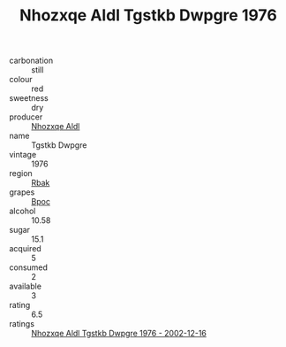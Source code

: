 :PROPERTIES:
:ID:                     e7533b6e-3980-4916-bc6f-05eb151fbff3
:END:
#+TITLE: Nhozxqe Aldl Tgstkb Dwpgre 1976

- carbonation :: still
- colour :: red
- sweetness :: dry
- producer :: [[id:539af513-9024-4da4-8bd6-4dac33ba9304][Nhozxqe Aldl]]
- name :: Tgstkb Dwpgre
- vintage :: 1976
- region :: [[id:77991750-dea6-4276-bb68-bc388de42400][Rbak]]
- grapes :: [[id:3e7e650d-931b-4d4e-9f3d-16d1e2f078c9][Bpoc]]
- alcohol :: 10.58
- sugar :: 15.1
- acquired :: 5
- consumed :: 2
- available :: 3
- rating :: 6.5
- ratings :: [[id:3cb10935-e645-4ea0-8df4-0aaded7cd9bc][Nhozxqe Aldl Tgstkb Dwpgre 1976 - 2002-12-16]]


